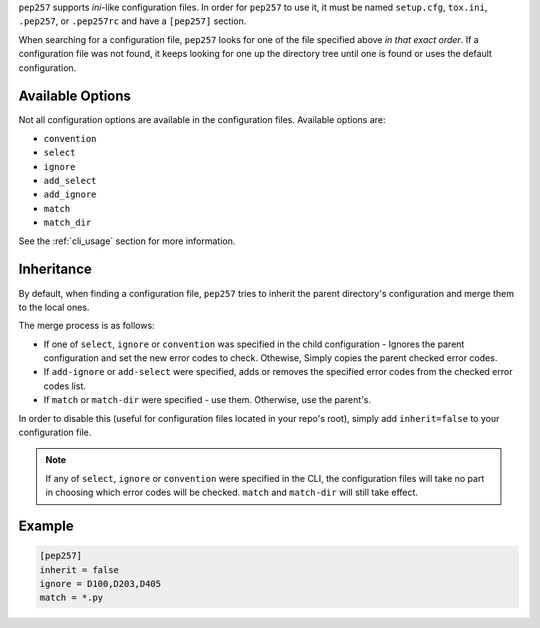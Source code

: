 ``pep257`` supports `ini`-like configuration files. In order for ``pep257`` to
use it, it must be named ``setup.cfg``, ``tox.ini``, ``.pep257``, or
``.pep257rc`` and have a ``[pep257]`` section.

When searching for a configuration file, ``pep257`` looks for one of the file
specified above `in that exact order`. If a configuration file was not found,
it keeps looking for one up the directory tree until one is found or uses
the default configuration.

Available Options
#################

Not all configuration options are available in the configuration files.
Available options are:

* ``convention``
* ``select``
* ``ignore``
* ``add_select``
* ``add_ignore``
* ``match``
* ``match_dir``

See the :ref:`cli_usage` section for more information.

Inheritance
###########

By default, when finding a configuration file, ``pep257`` tries to inherit
the parent directory's configuration and merge them to the local ones.

The merge process is as follows:

* If one of ``select``, ``ignore`` or ``convention`` was specified in the child
  configuration - Ignores the parent configuration and set the new error codes
  to check. Othewise, Simply copies the parent checked error codes.
* If ``add-ignore`` or ``add-select`` were specified, adds or removes the
  specified error codes from the checked error codes list.
* If ``match`` or ``match-dir`` were specified - use them. Otherwise, use the
  parent's.

In order to disable this (useful for configuration files located in your repo's
root), simply add ``inherit=false`` to your configuration file.


.. note::

  If any of ``select``, ``ignore`` or ``convention`` were specified in
  the CLI, the configuration files will take no part in choosing which error
  codes will be checked. ``match`` and ``match-dir`` will still take effect.

Example
#######

.. code::

    [pep257]
    inherit = false
    ignore = D100,D203,D405
    match = *.py

